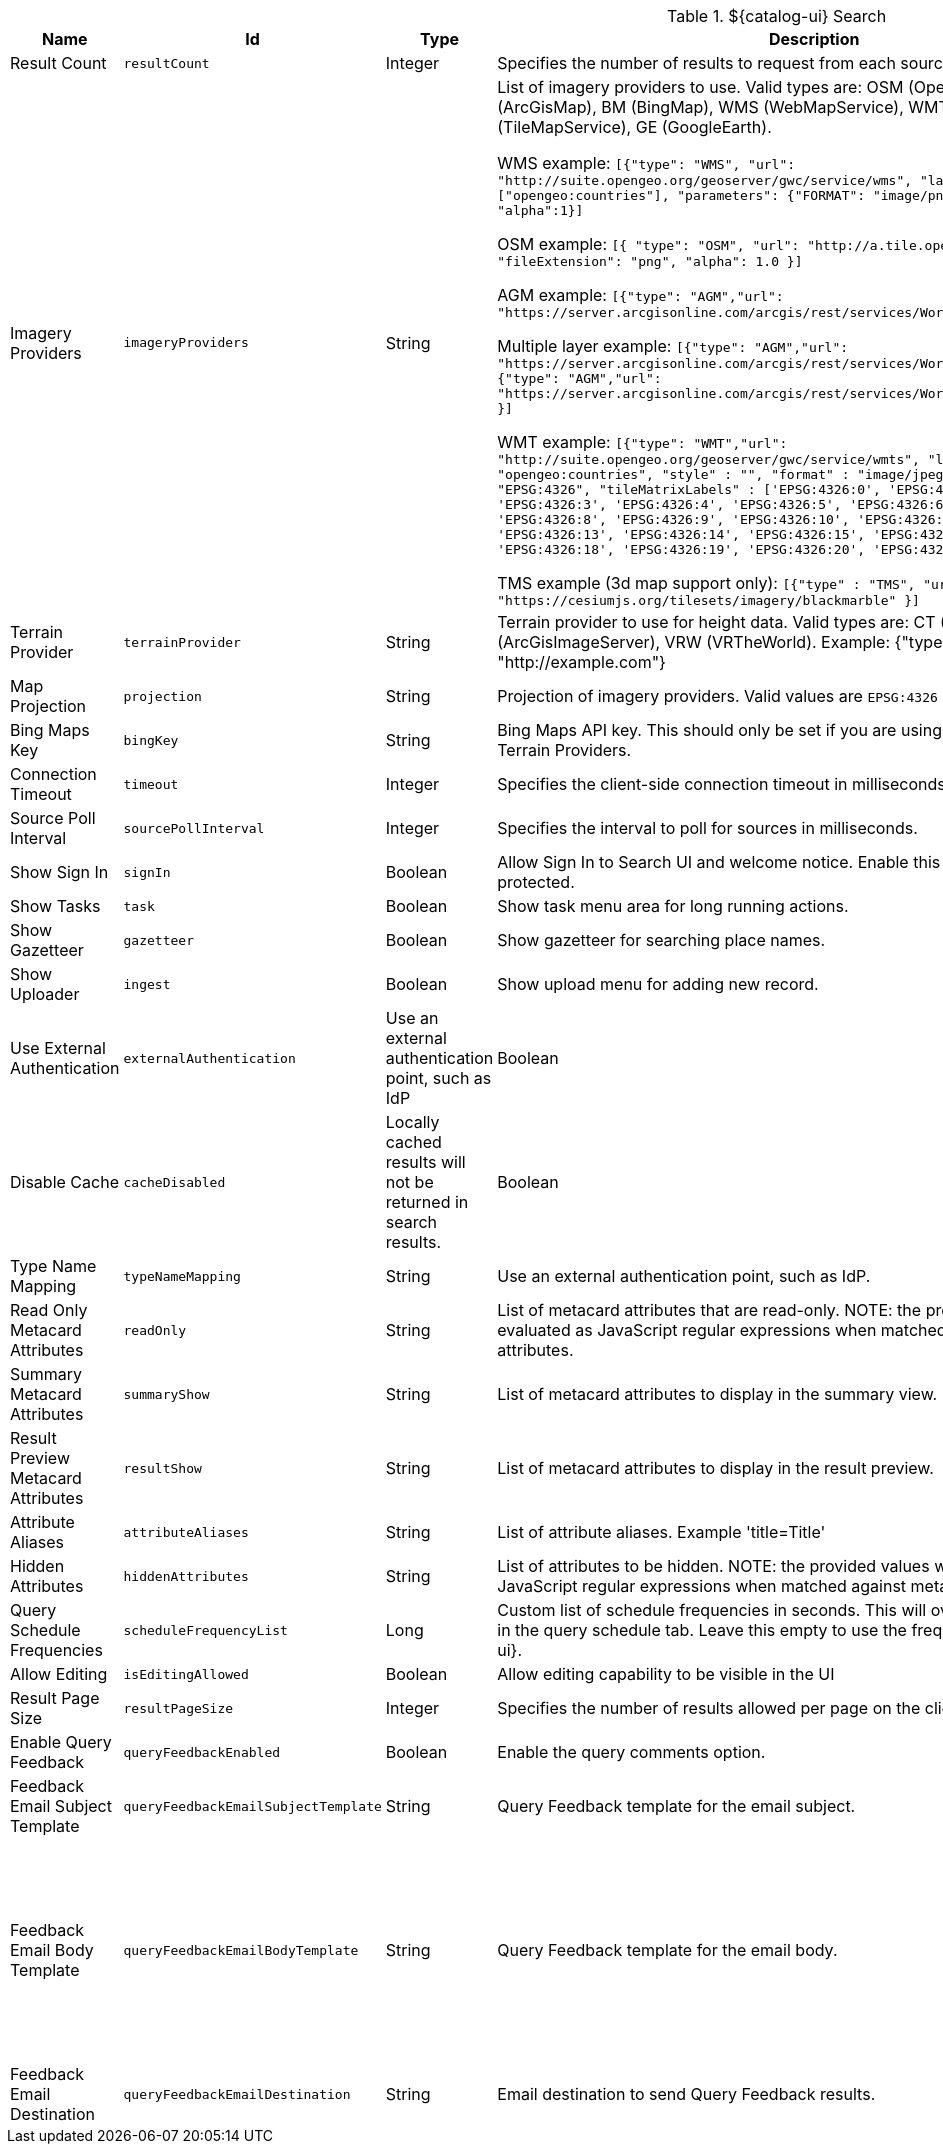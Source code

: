 .[[org.codice.ddf.catalog.ui.config]]${catalog-ui} Search
[cols="1,1m,1,3,1,1" options="header"]
|===

|Name
|Id
|Type
|Description
|Default Value
|Required

|Result Count
|resultCount
|Integer
|Specifies the number of results to request from each source
|250
|true

|Imagery Providers
|imageryProviders
|String
|List of imagery providers to use. Valid types are: OSM (OpenStreetMap), AGM (ArcGisMap), BM (BingMap), WMS (WebMapService), WMT (WebMapTile), TMS (TileMapService), GE (GoogleEarth). 

WMS example: `[{"type": "WMS", "url": "http://suite.opengeo.org/geoserver/gwc/service/wms", "layers" : ["opengeo:countries"], "parameters": {"FORMAT": "image/png", "VERSION": "1.1.1"}, "alpha":1}]`

OSM example: `[{ "type": "OSM", "url": "http://a.tile.openstreetmap.org", "fileExtension": "png", "alpha": 1.0 }]`

AGM example: `[{"type": "AGM","url": "https://server.arcgisonline.com/arcgis/rest/services/World_Imagery/MapServer" }]`

Multiple layer example: `[{"type": "AGM","url": "https://server.arcgisonline.com/arcgis/rest/services/World_Imagery/MapServer" }, {"type": "AGM","url": "https://server.arcgisonline.com/arcgis/rest/services/World_Street_Map/MapServer" }]`

WMT example: `[{"type": "WMT","url": "http://suite.opengeo.org/geoserver/gwc/service/wmts", "layer" : "opengeo:countries", "style" : "", "format" : "image/jpeg", "tileMatrixSetID": "EPSG:4326", "tileMatrixLabels" : ['EPSG:4326:0', 'EPSG:4326:1', 'EPSG:4326:2', 'EPSG:4326:3', 'EPSG:4326:4', 'EPSG:4326:5', 'EPSG:4326:6', 'EPSG:4326:7', 'EPSG:4326:8', 'EPSG:4326:9', 'EPSG:4326:10', 'EPSG:4326:11', 'EPSG:4326:12', 'EPSG:4326:13', 'EPSG:4326:14', 'EPSG:4326:15', 'EPSG:4326:16', 'EPSG:4326:17', 'EPSG:4326:18', 'EPSG:4326:19', 'EPSG:4326:20', 'EPSG:4326:21']}]`

TMS example (3d map support only): `[{"type" : "TMS", "url" : "https://cesiumjs.org/tilesets/imagery/blackmarble" }]`
|
|false

|Terrain Provider
|terrainProvider
|String
|Terrain provider to use for height data. Valid types are: CT (CesiumTerrain), AGS (ArcGisImageServer), VRW (VRTheWorld). Example: {"type": "CT", "url": "http://example.com"}
|{ "type": "CT"\, "url": "http://assets.agi.com/stk-terrain/tilesets/world/tiles" }
|false

|Map Projection
|projection
|String
|Projection of imagery providers.  Valid values are `EPSG:4326` and `EPSG:3857`.
|EPSG:4326
|false

|Bing Maps Key
|bingKey
|String
|Bing Maps API key. This should only be set if you are using Bing Maps Imagery or Terrain Providers.
|
|false

|Connection Timeout
|timeout
|Integer
|Specifies the client-side connection timeout in milliseconds.
|300000
|false

|Source Poll Interval
|sourcePollInterval
|Integer
|Specifies the interval to poll for sources in milliseconds.
|60000
|true

|Show Sign In
|signIn
|Boolean
|Allow Sign In to Search UI and welcome notice. Enable this if the Search UI is protected.
|true
|false

|Show Tasks
|task
|Boolean
|Show task menu area for long running actions.
|false
|false

|Show Gazetteer
|gazetteer
|Boolean
|Show gazetteer for searching place names.
|true
|false

|Show Uploader
|ingest
|Boolean
|Show upload menu for adding new record.
|true
|false

|Use External Authentication
|externalAuthentication
|Use an external authentication point, such as IdP
|Boolean
|false
|false

|Disable Cache
|cacheDisabled
|Locally cached results will not be returned in search results.
|Boolean
|false
|false

|Type Name Mapping
|typeNameMapping
|String
|Use an external authentication point, such as IdP.
|
|false

|Read Only Metacard Attributes
|readOnly
|String
|List of metacard attributes that are read-only. NOTE: the provided values will be evaluated as JavaScript regular expressions when matched against metacard attributes.
|^checksum$,
^checksum-algorithm$,
^id$,
^metadata$,
^metacard-type$,
^source-id$,
^metacard\.,
^version\.,
^validation\.
|false

|Summary Metacard Attributes
|summaryShow
|String
|List of metacard attributes to display in the summary view.
|
|false

|Result Preview Metacard Attributes
|resultShow
|String
|List of metacard attributes to display in the result preview.
|
|false

|Attribute Aliases
|attributeAliases
|String
|List of attribute aliases. Example 'title=Title'
|
|false

|Hidden Attributes
|hiddenAttributes
|String
|List of attributes to be hidden. NOTE: the provided values will be evaluated as JavaScript regular expressions when matched against metacard attributes.
|^sortOrder$,
^sortField$,
^cql$,
^polling$,
^cached$
|false

|Query Schedule Frequencies
|scheduleFrequencyList
|Long
|Custom list of schedule frequencies in seconds.  This will override the frequency list in the query schedule tab. Leave this empty to use the frequency list on ${catalog-ui}.
|1800,3600,7200,14400,28800,57600,86400
|true

|Allow Editing
|isEditingAllowed
|Boolean
|Allow editing capability to be visible in the UI
|true
|true

|Result Page Size
|resultPageSize
|Integer
|Specifies the number of results allowed per page on the client-side.
|25
|true

|Enable Query Feedback
|queryFeedbackEnabled
|Boolean
|Enable the query comments option.
|true
|true

|Feedback Email Subject Template
|queryFeedbackEmailSubjectTemplate
|String
|Query Feedback template for the email subject.
|Query Feedback from {{username}}
|true

|Feedback Email Body Template
|queryFeedbackEmailBodyTemplate
|String
|Query Feedback template for the email body.
|Query Feedback\\n\\nAuthenticated User: {{auth_username}}\\nUser: {{username}}\\nEmail: {{email}}\\nWorkspace: {{workspace_name}} ({{workspace_id}})\\nQuery: {{{query}}}\\nQuery time: {{query_initiated_time}}\\nQuery status: {{query_status}}\\nQuery_results: {{query_results}}\\nComments: {{comments}}
|true

|Feedback Email Destination
|queryFeedbackEmailDestination
|String
|Email destination to send Query Feedback results.
|
|true

|===

